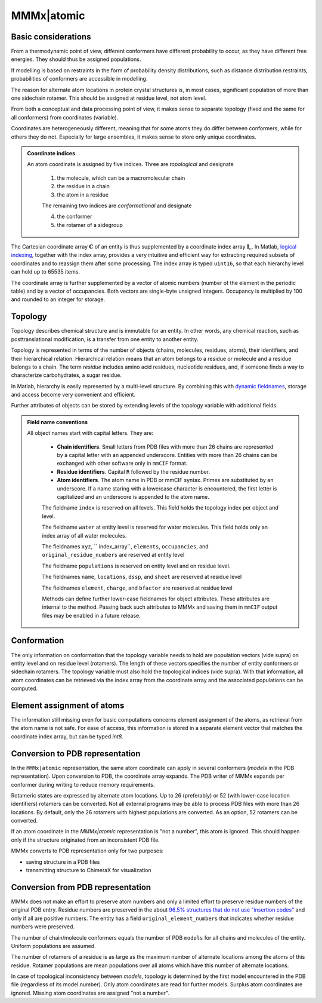 .. _MMMx_atomic:

MMMx|atomic
==========================

Basic considerations
-----------------------------

From a thermodynamic point of view, different conformers have different probability to occur, as they have different free energies. They should thus be assigned populations.

If modelling is based on restraints in the form of probability density distributions, such as distance distribution restraints, probabilities of conformers are accessible in modelling.

The reason for alternate atom locations in protein crystal structures is, in most cases, significant population of more than one sidechain rotamer. 
This should be assigned at residue level, not atom level.

From both a conceptual and data processing point of view, it makes sense to separate topology (fixed and the same for all conformers) from coordinates (variable).

Coordinates are heterogeneously different, meaning that for some atoms they do differ between conformers, while for others they do not. 
Especially for large ensembles, it makes sense to store only unique coordinates.

.. admonition:: Coordinate indices

     An atom coordinate is assigned by five indices. Three are *topological* and designate
	 
	 1) the molecule, which can be a macromolecular chain
	 
	 2) the residue in a chain
	 
	 3) the atom in a residue
	 
	 The remaining two indices are *conformational* and designate
	 
	 4) the conformer
	 
	 5) the rotamer of a sidegroup
   
The Cartesian coordinate array :math:`\mathbf{C}` of an entity is thus supplemented by a coordinate index array :math:`\mathbf{I}_\mathrm{c}`. 
In Matlab, `logical indexing`__, together with the index array, provides a very intuitive and efficient way for extracting required subsets of coordinates and to reassign them after some processing. 
The index array is typed ``uint16``, so that each hierarchy level can hold up to 65535 items.

.. __: https://blogs.mathworks.com/loren/2013/02/20/logical-indexing-multiple-conditions/

The coordinate array is further supplemented by a vector of atomic numbers (number of the element in the periodic table) and by a vector of occupancies. Both vectors are single-byte unsigned integers. Occupancy is multiplied by 100 and rounded to an integer for storage.

Topology
----------

Topology describes chemical structure and is immutable for an entity. In other words, any chemical reaction, such as posttranslational modification, is a transfer from one entity to another entity.

Topology is represented in terms of the number of objects (chains, molecules, residues, atoms), their identifiers, and their hierarchical relation. 
Hierarchical relation means that an atom belongs to a residue or molecule and a residue belongs to a chain. The term *residue* includes amino acid residues, nucleotide residues, and, if someone finds a way to characterize carbohydrates, a sugar residue.

In Matlab, hierarchy is easily represented by a multi-level structure. By combining this with `dynamic fieldnames`__, storage and access become very convenient and efficient.

.. __: https://ch.mathworks.com/help/matlab/matlab_prog/generate-field-names-from-variables.html

Further attributes of objects can be stored by extending levels of the topology variable with additional fields.

.. admonition:: Field name conventions

     All object names start with capital letters. They are:
	 
	 - **Chain identifiers**. Small letters from PDB files with more than 26 chains are represented by a capital letter with an appended underscore. 
	   Entities with more than 26 chains can be exchanged with other software only in ``mmCIF`` format.
	   
	 - **Residue identifiers**. Capital ``R`` followed by the residue number.
	 
	 - **Atom identifiers**. The atom name in PDB or mmCIF syntax. Primes are substituted by an underscore.
	   If a name staring with a lowercase character is encountered, the first letter is capitalized and an underscore is appended to the atom name.
	   
	 The fieldname ``index`` is reserved on all levels. This field holds the topology index per object and level.
	 
	 The fieldname ``water`` at entity level is reserved for water molecules. This field holds only an index array of all water molecules.
	 
	 The fieldnames ``xyz``, `` index_array``, ``elements``, ``occupancies``, and ``original_residue_numbers`` are reserved at entity level

	 The fieldname ``populations`` is reserved on entity level and on residue level.
	 
	 The fieldnames ``name``, ``locations``, ``dssp``, and ``sheet`` are reserved at residue level
	 
	 The fieldnames ``element``, ``charge``, and ``bfactor`` are reserved at residue level
	 
	 Methods can define further lower-case fieldnames for object attributes. These attributes are internal to the method. 
	 Passing back such attributes to MMMx and saving them in ``mmCIF`` output files may be enabled in a future release. 


Conformation
------------

The only information on conformation that the topology variable needs to hold are population vectors (vide supra) on entity level and on residue level (rotamers).
The length of these vectors specifies the number of entity conformers or sidechain rotamers. The topology variable must also hold the topological indices (vide supra). 
With that information, all atom coordinates can be retrieved via the index array from the coordinate array and the associated populations can be computed.

Element assignment of atoms
---------------------------

The information still missing even for basic computations concerns element assignment of the atoms, as retrieval from the atom name is not safe. 
For ease of access, this information is stored in a separate element vector that matches the coordinate index array, but can be typed `int8`. 

Conversion to PDB representation
--------------------------------

In the ``MMMx|atomic`` representation, the same atom coordinate can apply in several conformers (*models* in the PDB representation). 
Upon conversion to PDB, the coordinate array expands. The PDB writer of MMMx expands per conformer during writing to reduce memory requirements.

Rotameric states are expressed by alternate atom locations. Up to 26 (preferably) or 52 (with lower-case location identifiers) rotamers can be converted.
Not all external programs may be able to process PDB files with more than 26 locations. By default, only the 26 rotamers with highest populations are converted.
As an option, 52 rotamers can be converted.

If an atom coordinate in the `MMMx|atomic` representation is "not a number", this atom is ignored. 
This should happen only if the structure originated from an inconsistent PDB file.

MMMx converts to PDB representation only for two purposes:

* saving structure in a PDB files

* transmitting structure to ChimeraX for visualization

Conversion from PDB representation
----------------------------------

MMMx does not make an effort to preserve atom numbers and only a limited effort to preserve residue numbers of the original PDB entry. 
Residue numbers are preserved in the about `96.5% structures that do not use "insertion codes"`__ and only if all are positive numbers.  
The entity has a field ``original_element_numbers`` that indicates whether residue numbers were preserved.

.. __: http://mmcif.wwpdb.org/dictionaries/mmcif_pdbx_v40.dic/Items/_atom_site.pdbx_PDB_ins_code.html

The number of chain/molecule conformers equals the number of PDB ``models`` for all chains and molecules of the entity. Uniform populations are assumed.

The number of rotamers of a residue is as large as the maximum number of alternate locations among the atoms of this residue. 
Rotamer populations are mean populations over all atoms which have this number of alternate locations.

In case of topological inconsistency between *models*, topology is determined by the first model encountered in the PDB file (regardless of its model number).
Only atom coordinates are read for further models. Surplus atom coordinates are ignored. Missing atom coordinates are assigned "not a number".